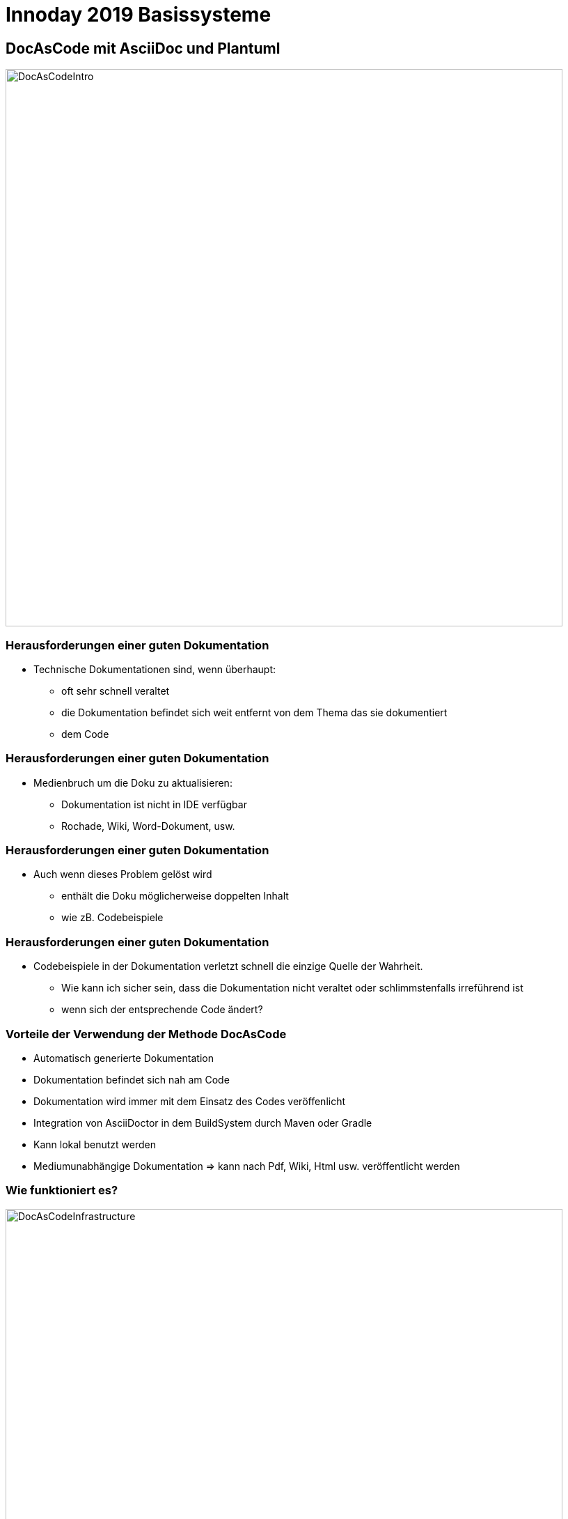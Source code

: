 = Innoday 2019 Basissysteme

:revealjs_history: true
:revealjs_slidenumber: c/t
:imagesdir: images
:revealjs_plugins: revealjs-plugins.js
:revealjs_plugins_configuration: revealjs-plugins-conf.js

== DocAsCode mit AsciiDoc und Plantuml

image::DocAsCodeIntro.png[width="800px"]

=== Herausforderungen einer guten Dokumentation
* Technische Dokumentationen sind, wenn überhaupt:
[%step]
** oft sehr schnell veraltet
** die Dokumentation befindet sich weit entfernt von dem Thema
das sie dokumentiert
** dem Code

=== Herausforderungen einer guten Dokumentation
* Medienbruch um die Doku zu aktualisieren:
[%step]
** Dokumentation ist nicht in IDE verfügbar
** Rochade, Wiki, Word-Dokument, usw.

=== Herausforderungen einer guten Dokumentation
* Auch wenn dieses Problem gelöst wird
[%step]
** enthält die Doku möglicherweise doppelten Inhalt
** wie zB. Codebeispiele

=== Herausforderungen einer guten Dokumentation
* Codebeispiele in der Dokumentation verletzt schnell die einzige Quelle der Wahrheit.
[%step]
** Wie kann ich sicher sein, dass die Dokumentation nicht veraltet
oder schlimmstenfalls irreführend ist
** wenn sich der entsprechende Code ändert?

=== Vorteile der Verwendung der Methode DocAsCode
[%step]
* Automatisch generierte Dokumentation
* Dokumentation befindet sich nah am Code
* Dokumentation wird immer mit dem Einsatz des Codes veröffenlicht
* Integration von AsciiDoctor in dem BuildSystem durch Maven oder Gradle
* Kann lokal benutzt werden
* Mediumunabhängige Dokumentation => kann nach Pdf, Wiki, Html usw. veröffentlicht werden

=== Wie funktioniert es?

image::DocAsCodeInfrastructure.png[width="800px"]

=== Was ist alles damit möglich?

[%step]
* Modulare Dokumentation => Dateien miteinander verknüpfen
* Diagramme - PlantUml
* Tabellen
* Formatierung von Texte
* Beispiele direkt aus dem SourceCode einbinden
* Fußnoten
* usw.

=== Beispiele aus dem Alltag

hier paar Beispiele mit Projekte aus der Badenia
